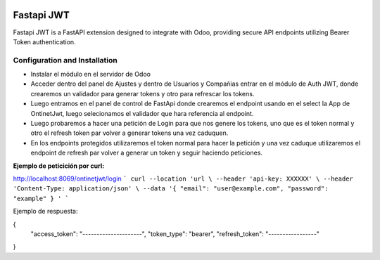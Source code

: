 .. image:: https://img.shields.io/badge/licence-LGPL--3-blue.svg
    :alt: License: LGPL-3

===========
Fastapi JWT
===========
Fastapi JWT is a FastAPI extension designed to integrate with Odoo, providing
secure API endpoints utilizing Bearer Token authentication.


Configuration and Installation
------------------------------

- Instalar el módulo en el servidor de Odoo
- Acceder dentro del panel de Ajustes y dentro de Usuarios y Compañias entrar en el módulo de Auth JWT, donde crearemos 
  un validador para generar tokens y otro para refrescar los tokens. 
- Luego entramos en el panel de control de FastApi donde crearemos el endpoint usando en el select la App de OntinetJwt,
  luego selecionamos el validador que hara referencia al endpoint.
- Luego probaremos a hacer una petición de Login para que nos genere los tokens, uno que es el token normal y otro el 
  refresh token par volver a generar tokens una vez caduquen. 
- En los endpoints protegidos utilizaremos el token normal para hacer la petición y una vez caduque utilizaremos 
  el endpoint de refresh par volver a generar un token y seguir haciendo peticiones.

**Ejemplo de peticición por curl:**

http://localhost:8069/ontinetjwt/login
```
curl --location 'url \
--header 'api-key: XXXXXX' \
--header 'Content-Type: application/json' \
--data '{ 
"email": "user@example.com",
"password": "example"
} '
```

Ejemplo de respuesta:

{ 
  "access_token": "---------------------", 
  "token_type": "bearer",
  "refresh_token": "-----------------" 
}




